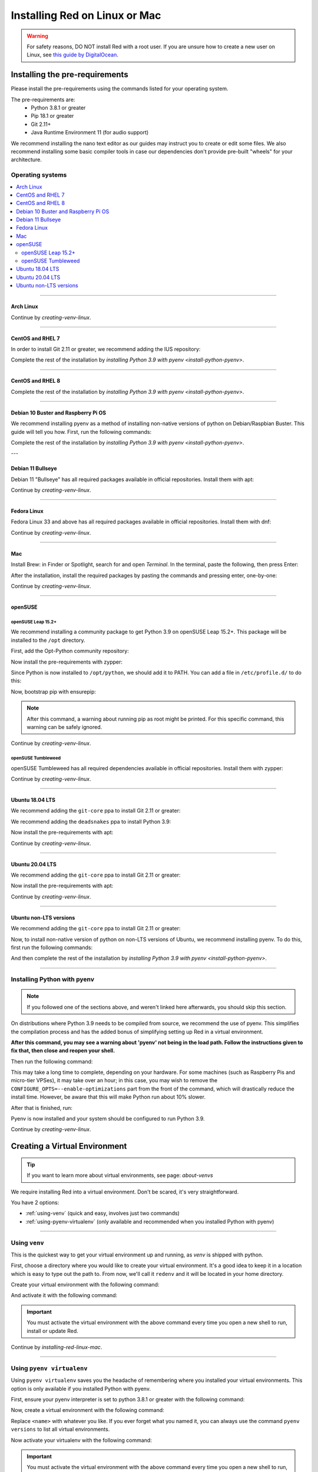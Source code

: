 .. _linux-mac-install-guide:

==============================
Installing Red on Linux or Mac
==============================

.. warning::

    For safety reasons, DO NOT install Red with a root user. If you are unsure how to create
    a new user on Linux, see `this guide by DigitalOcean
    <https://www.digitalocean.com/community/tutorials/how-to-create-a-new-sudo-enabled-user-on-ubuntu-20-04-quickstart>`_.

-------------------------------
Installing the pre-requirements
-------------------------------

Please install the pre-requirements using the commands listed for your operating system.

The pre-requirements are:
 - Python 3.8.1 or greater
 - Pip 18.1 or greater
 - Git 2.11+
 - Java Runtime Environment 11 (for audio support)

We recommend installing the nano text editor as our guides may instruct you to create or edit some files. We also recommend installing some basic compiler tools in case our dependencies don't provide pre-built "wheels" for your architecture.


*****************
Operating systems
*****************

.. contents::
    :local:

----

.. _install-arch:

~~~~~~~~~~
Arch Linux
~~~~~~~~~~

.. prompt:: bash

    sudo pacman -Syu python python-pip git jre11-openjdk-headless base-devel nano

Continue by `creating-venv-linux`.

----

.. _install-centos7:
.. _install-rhel7:

~~~~~~~~~~~~~~~~~
CentOS and RHEL 7
~~~~~~~~~~~~~~~~~

.. prompt:: bash

    sudo yum -y groupinstall development
    sudo yum -y install zlib-devel bzip2 bzip2-devel readline-devel sqlite sqlite-devel openssl-devel xz xz-devel tk-devel libffi-devel findutils java-11-openjdk-headless nano
    sudo yum -y install centos-release-scl
    sudo yum -y install devtoolset-8-gcc devtoolset-8-gcc-c++
    echo "source scl_source enable devtoolset-8" >> ~/.bashrc
    source ~/.bashrc

In order to install Git 2.11 or greater, we recommend adding the IUS repository:

.. prompt:: bash

    sudo yum -y install https://repo.ius.io/ius-release-el7.rpm
    sudo yum -y swap git git224

Complete the rest of the installation by `installing Python 3.9 with pyenv <install-python-pyenv>`.

----

.. _install-centos:
.. _install-rhel:

~~~~~~~~~~~~~~~~~
CentOS and RHEL 8
~~~~~~~~~~~~~~~~~

.. prompt:: bash

    sudo yum -y install epel-release
    sudo yum -y update
    sudo yum -y groupinstall development
    sudo yum -y install git zlib-devel bzip2 bzip2-devel readline-devel sqlite sqlite-devel openssl-devel xz xz-devel tk-devel libffi-devel findutils java-11-openjdk-headless nano

Complete the rest of the installation by `installing Python 3.9 with pyenv <install-python-pyenv>`.

----

.. _install-debian:
.. _install-raspbian:

~~~~~~~~~~~~~~~~~~~~~~~~~~~~~~~~~~~~
Debian 10 Buster and Raspberry Pi OS
~~~~~~~~~~~~~~~~~~~~~~~~~~~~~~~~~~~~

We recommend installing pyenv as a method of installing non-native versions of python on
Debian/Raspbian Buster. This guide will tell you how. First, run the following commands:

.. prompt:: bash

    sudo apt update
    sudo apt -y install make build-essential libssl-dev zlib1g-dev libbz2-dev libreadline-dev libsqlite3-dev wget curl llvm libncurses5-dev xz-utils tk-dev libxml2-dev libxmlsec1-dev libffi-dev liblzma-dev libgdbm-dev uuid-dev python3-openssl git openjdk-11-jre-headless nano
    CXX=/usr/bin/g++

Complete the rest of the installation by `installing Python 3.9 with pyenv <install-python-pyenv>`.

---

.. _install-debian11:

~~~~~~~~~~~~~~~~~~~~
Debian 11 Bullseye
~~~~~~~~~~~~~~~~~~~~

Debian 11 "Bullseye" has all required packages available in official repositories. Install them
with apt:

.. prompt:: bash

    sudo apt update
    sudo apt -y install python3 python3-dev python3-venv python3-pip git openjdk-11-jre-headless build-essential nano

Continue by `creating-venv-linux`.

----

.. _install-fedora:

~~~~~~~~~~~~
Fedora Linux
~~~~~~~~~~~~

Fedora Linux 33 and above has all required packages available in official repositories. Install
them with dnf:

.. prompt:: bash

    sudo dnf -y install python39 git java-11-openjdk-headless @development-tools nano

Continue by `creating-venv-linux`.

----

.. _install-mac:

~~~
Mac
~~~

Install Brew: in Finder or Spotlight, search for and open *Terminal*. In the terminal, paste the
following, then press Enter:

.. prompt:: bash

    /bin/bash -c "$(curl -fsSL https://raw.githubusercontent.com/Homebrew/install/master/install.sh)"

After the installation, install the required packages by pasting the commands and pressing enter,
one-by-one:

.. prompt:: bash

    brew install python@3.9
    echo 'export PATH="$(brew --prefix)/opt/python@3.9/bin:$PATH"' >> ~/.profile
    source ~/.profile
    brew install git
    brew install --cask adoptopenjdk/openjdk/adoptopenjdk11

Continue by `creating-venv-linux`.

----

.. _install-opensuse:

~~~~~~~~
openSUSE
~~~~~~~~

openSUSE Leap 15.2+
*******************

We recommend installing a community package to get Python 3.9 on openSUSE Leap 15.2+. This package will
be installed to the ``/opt`` directory.

First, add the Opt-Python community repository:

.. prompt:: bash

    source /etc/os-release
    sudo zypper -n ar -f https://download.opensuse.org/repositories/home:/Rotkraut:/Opt-Python/openSUSE_Leap_${VERSION_ID}/ Opt-Python
    sudo zypper -n --gpg-auto-import-keys ref

Now install the pre-requirements with zypper:

.. prompt:: bash

    sudo zypper -n install opt-python39 opt-python39-setuptools git-core java-11-openjdk-headless nano
    sudo zypper -n install -t pattern devel_basis

Since Python is now installed to ``/opt/python``, we should add it to PATH. You can add a file in
``/etc/profile.d/`` to do this:

.. prompt:: bash

    echo 'export PATH="/opt/python/bin:$PATH"' | sudo tee /etc/profile.d/opt-python.sh
    source /etc/profile.d/opt-python.sh

Now, bootstrap pip with ensurepip:

.. prompt:: bash

    sudo /opt/python/bin/python3.9 -m ensurepip --altinstall

.. note::

    After this command, a warning about running pip as root might be printed.
    For this specific command, this warning can be safely ignored.

Continue by `creating-venv-linux`.

openSUSE Tumbleweed
*******************

openSUSE Tumbleweed has all required dependencies available in official repositories. Install them
with zypper:

.. prompt:: bash

    sudo zypper -n install python39-base python39-pip git-core java-11-openjdk-headless nano
    sudo zypper -n install -t pattern devel_basis

Continue by `creating-venv-linux`.

----

.. _install-ubuntu-1804:

~~~~~~~~~~~~~~~~
Ubuntu 18.04 LTS
~~~~~~~~~~~~~~~~

We recommend adding the ``git-core`` ppa to install Git 2.11 or greater:

.. prompt:: bash

    sudo apt update
    sudo apt -y install software-properties-common
    sudo add-apt-repository -y ppa:git-core/ppa

We recommend adding the ``deadsnakes`` ppa to install Python 3.9:

.. prompt:: bash

    sudo add-apt-repository -y ppa:deadsnakes/ppa

Now install the pre-requirements with apt:

.. prompt:: bash

    sudo apt -y install python3.9 python3.9-dev python3.9-venv python3-pip git openjdk-11-jre-headless build-essential nano

Continue by `creating-venv-linux`.

----

.. _install-ubuntu:

~~~~~~~~~~~~~~~~
Ubuntu 20.04 LTS
~~~~~~~~~~~~~~~~

We recommend adding the ``git-core`` ppa to install Git 2.11 or greater:

.. prompt:: bash

    sudo apt update
    sudo apt -y install software-properties-common
    sudo add-apt-repository -y ppa:git-core/ppa

Now install the pre-requirements with apt:

.. prompt:: bash

    sudo apt -y install python3.9 python3.9-dev python3.9-venv python3-pip git openjdk-11-jre-headless build-essential nano

Continue by `creating-venv-linux`.

----

.. _install-ubuntu-non-lts:

~~~~~~~~~~~~~~~~~~~~~~~
Ubuntu non-LTS versions
~~~~~~~~~~~~~~~~~~~~~~~

We recommend adding the ``git-core`` ppa to install Git 2.11 or greater:

.. prompt:: bash

    sudo apt update
    sudo apt -y install software-properties-common
    sudo add-apt-repository -yu ppa:git-core/ppa

Now, to install non-native version of python on non-LTS versions of Ubuntu, we recommend
installing pyenv. To do this, first run the following commands:

.. prompt:: bash

    sudo apt -y install make build-essential libssl-dev zlib1g-dev libbz2-dev libreadline-dev libsqlite3-dev wget curl llvm libncurses5-dev xz-utils tk-dev libxml2-dev libxmlsec1-dev libffi-dev liblzma-dev libgdbm-dev uuid-dev python3-openssl git openjdk-11-jre-headless nano
    CXX=/usr/bin/g++

And then complete the rest of the installation by `installing Python 3.9 with pyenv <install-python-pyenv>`.

----

.. _install-python-pyenv:

****************************
Installing Python with pyenv
****************************

.. note::

    If you followed one of the sections above, and weren't linked here afterwards, you should skip
    this section.

On distributions where Python 3.9 needs to be compiled from source, we recommend the use of pyenv.
This simplifies the compilation process and has the added bonus of simplifying setting up Red in a
virtual environment.

.. prompt:: bash

    command -v pyenv && pyenv update || curl https://pyenv.run | bash

**After this command, you may see a warning about 'pyenv' not being in the load path. Follow the
instructions given to fix that, then close and reopen your shell.**

Then run the following command:

.. prompt:: bash

    CONFIGURE_OPTS=--enable-optimizations pyenv install 3.9.7 -v

This may take a long time to complete, depending on your hardware. For some machines (such as
Raspberry Pis and micro-tier VPSes), it may take over an hour; in this case, you may wish to remove
the ``CONFIGURE_OPTS=--enable-optimizations`` part from the front of the command, which will
drastically reduce the install time. However, be aware that this will make Python run about 10%
slower.

After that is finished, run:

.. prompt:: bash

    pyenv global 3.9.7

Pyenv is now installed and your system should be configured to run Python 3.9.

Continue by `creating-venv-linux`.

.. _creating-venv-linux:

------------------------------
Creating a Virtual Environment
------------------------------

.. tip::

    If you want to learn more about virtual environments, see page: `about-venvs`

We require installing Red into a virtual environment. Don't be scared, it's very
straightforward.

You have 2 options:

* :ref:`using-venv` (quick and easy, involves just two commands)
* :ref:`using-pyenv-virtualenv` (only available and recommended when you installed Python with pyenv)

----

.. _using-venv:

**************
Using ``venv``
**************
This is the quickest way to get your virtual environment up and running, as `venv` is shipped with
python.

First, choose a directory where you would like to create your virtual environment. It's a good idea
to keep it in a location which is easy to type out the path to. From now, we'll call it
``redenv`` and it will be located in your home directory.

Create your virtual environment with the following command:

.. prompt:: bash

    python3.9 -m venv ~/redenv

And activate it with the following command:

.. prompt:: bash

    source ~/redenv/bin/activate

.. important::

    You must activate the virtual environment with the above command every time you open a new
    shell to run, install or update Red.

Continue by `installing-red-linux-mac`.

----

.. _using-pyenv-virtualenv:

**************************
Using ``pyenv virtualenv``
**************************

Using ``pyenv virtualenv`` saves you the headache of remembering where you installed your virtual
environments. This option is only available if you installed Python with pyenv.

First, ensure your pyenv interpreter is set to python 3.8.1 or greater with the following command:

.. prompt:: bash

    pyenv version

Now, create a virtual environment with the following command:

.. prompt:: bash

    pyenv virtualenv <name>

Replace ``<name>`` with whatever you like. If you ever forget what you named it,
you can always use the command ``pyenv versions`` to list all virtual environments.

Now activate your virtualenv with the following command:

.. prompt:: bash

    pyenv shell <name>

.. important::

    You must activate the virtual environment with the above command every time you open a new
    shell to run, install or update Red. You can check out other commands like ``pyenv local`` and
    ``pyenv global`` if you wish to keep the virtualenv activated all the time.

Continue by `installing-red-linux-mac`.

.. _pyenv-installer: https://github.com/pyenv/pyenv-installer/blob/master/README.rst

.. _installing-red-linux-mac:

--------------
Installing Red
--------------

Choose one of the following commands to install Red.

To install without additional config backend support:

.. prompt:: bash
    :prompts: (redenv) $

    python -m pip install -U pip setuptools wheel
    python -m pip install -U Red-DiscordBot

Or, to install with PostgreSQL support:

.. prompt:: bash
    :prompts: (redenv) $

    python -m pip install -U pip setuptools wheel
    python -m pip install -U "Red-DiscordBot[postgres]"


.. note::

    These commands are also used for updating Red

--------------------------
Setting Up and Running Red
--------------------------

After installation, set up your instance with the following command:

.. prompt:: bash
    :prompts: (redenv) $

    redbot-setup

This will set the location where data will be stored, as well as your
storage backend and the name of the instance (which will be used for
running the bot).

Once done setting up the instance, run the following command to run Red:

.. prompt:: bash
    :prompts: (redenv) $

    redbot <your instance name>

It will walk through the initial setup, asking for your token and a prefix.
You can find out how to obtain a token with
`this guide <bot_application_guide>`.

.. tip::
   If it's the first time you're using Red, you should check our `getting-started` guide
   that will walk you through all essential information on how to interact with Red.

